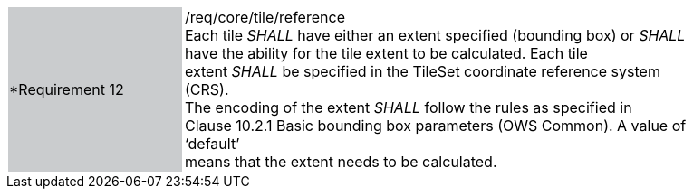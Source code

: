 [width="90%",cols="2,6"]
|===
|*Requirement 12 {set:cellbgcolor:#CACCCE}|/req/core/tile/reference +
Each tile _SHALL_ have either an extent specified (bounding box) or _SHALL_ +
have the ability for the tile extent to be calculated.   Each tile +
extent _SHALL_ be specified in the TileSet coordinate reference system (CRS). +
The encoding of the extent _SHALL_ follow the rules as specified in +
Clause 10.2.1 Basic bounding box parameters (OWS Common). A value of ‘default’ +
means that the extent needs to be calculated.
{set:cellbgcolor:#FFFFFF}
|===
